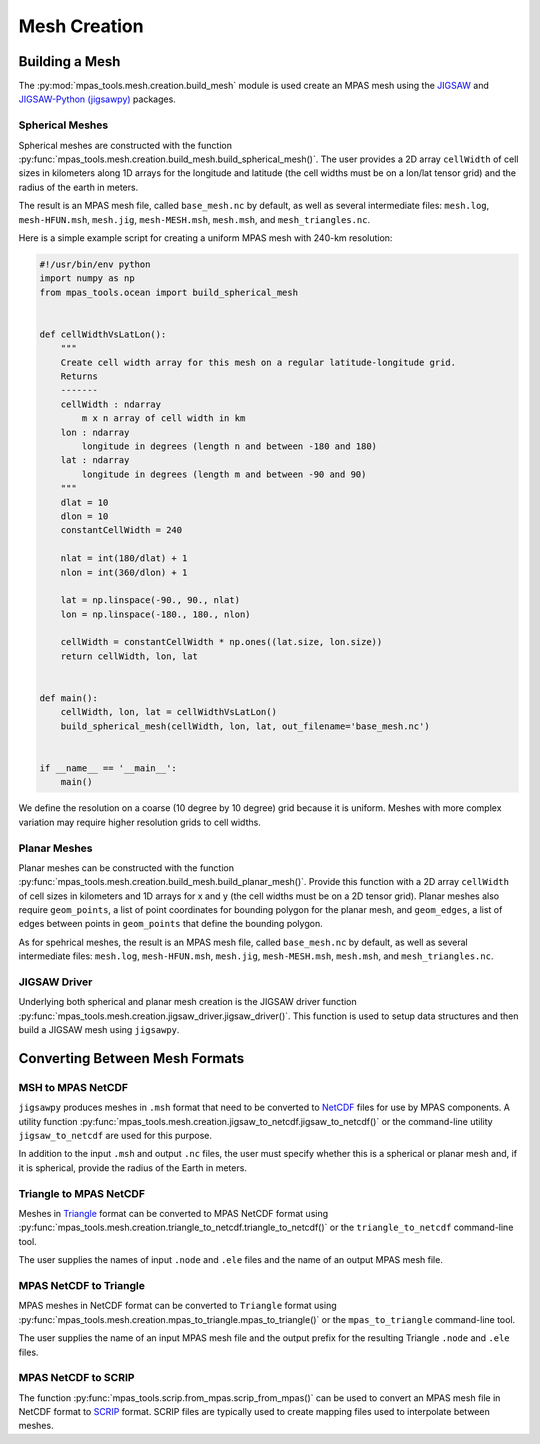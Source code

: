 .. _mesh_creation:

*************
Mesh Creation
*************

Building a Mesh
===============

The :py:mod:`mpas_tools.mesh.creation.build_mesh` module is used
create an MPAS mesh using the `JIGSAW <https://github.com/dengwirda/jigsaw>`_
and `JIGSAW-Python (jigsawpy) <https://github.com/dengwirda/jigsaw-python>`_
packages.


Spherical Meshes
----------------

Spherical meshes are constructed with the function
:py:func:`mpas_tools.mesh.creation.build_mesh.build_spherical_mesh()`.
The user provides a 2D array ``cellWidth`` of cell sizes in kilometers along
1D arrays for the longitude and latitude (the cell widths must be on a lon/lat
tensor grid) and the radius of the earth in meters.

The result is an MPAS mesh file, called ``base_mesh.nc`` by default, as well as
several intermediate files: ``mesh.log``, ``mesh-HFUN.msh``, ``mesh.jig``,
``mesh-MESH.msh``, ``mesh.msh``, and ``mesh_triangles.nc``.

Here is a simple example script for creating a uniform MPAS mesh with 240-km
resolution:

.. code-block:: python

    #!/usr/bin/env python
    import numpy as np
    from mpas_tools.ocean import build_spherical_mesh


    def cellWidthVsLatLon():
        """
        Create cell width array for this mesh on a regular latitude-longitude grid.
        Returns
        -------
        cellWidth : ndarray
            m x n array of cell width in km
        lon : ndarray
            longitude in degrees (length n and between -180 and 180)
        lat : ndarray
            longitude in degrees (length m and between -90 and 90)
        """
        dlat = 10
        dlon = 10
        constantCellWidth = 240

        nlat = int(180/dlat) + 1
        nlon = int(360/dlon) + 1

        lat = np.linspace(-90., 90., nlat)
        lon = np.linspace(-180., 180., nlon)

        cellWidth = constantCellWidth * np.ones((lat.size, lon.size))
        return cellWidth, lon, lat


    def main():
        cellWidth, lon, lat = cellWidthVsLatLon()
        build_spherical_mesh(cellWidth, lon, lat, out_filename='base_mesh.nc')


    if __name__ == '__main__':
        main()

We define the resolution on a coarse (10 degree by 10 degree) grid because it
is uniform.  Meshes with more complex variation may require higher resolution
grids to cell widths.

Planar Meshes
-------------

Planar meshes can be constructed with the function
:py:func:`mpas_tools.mesh.creation.build_mesh.build_planar_mesh()`.  Provide
this function with a 2D array ``cellWidth`` of cell sizes in kilometers and
1D arrays for x and y (the cell widths must be on a 2D tensor grid).  Planar
meshes also require ``geom_points``, a list of point coordinates for bounding
polygon for the planar mesh, and ``geom_edges``, a list of edges between points
in ``geom_points`` that define the bounding polygon.

As for spehrical meshes, the result is an MPAS mesh file, called
``base_mesh.nc`` by default, as well as several intermediate files:
``mesh.log``, ``mesh-HFUN.msh``, ``mesh.jig``, ``mesh-MESH.msh``, ``mesh.msh``,
and ``mesh_triangles.nc``.


JIGSAW Driver
-------------

Underlying both spherical and planar mesh creation is the JIGSAW driver
function :py:func:`mpas_tools.mesh.creation.jigsaw_driver.jigsaw_driver()`.  This
function is used to setup data structures and then build a JIGSAW mesh using
``jigsawpy``.


Converting Between Mesh Formats
===============================

MSH to MPAS NetCDF
------------------

``jigsawpy`` produces meshes in ``.msh`` format that need to be converted to
`NetCDF <https://www.unidata.ucar.edu/software/netcdf/>`_ files for use by MPAS
components.  A utility function
:py:func:`mpas_tools.mesh.creation.jigsaw_to_netcdf.jigsaw_to_netcdf()` or the
command-line utility ``jigsaw_to_netcdf`` are used for this purpose.

In addition to the input ``.msh`` and output ``.nc`` files, the user must
specify whether this is a spherical or planar mesh and, if it is spherical,
provide the radius of the Earth in meters.

Triangle to MPAS NetCDF
-----------------------

Meshes in `Triangle <https://www.cs.cmu.edu/~quake/triangle.html>`_ format
can be converted to MPAS NetCDF format using
:py:func:`mpas_tools.mesh.creation.triangle_to_netcdf.triangle_to_netcdf()` or
the ``triangle_to_netcdf`` command-line tool.

The user supplies the names of input ``.node`` and ``.ele`` files and the
name of an output MPAS mesh file.

MPAS NetCDF to Triangle
-----------------------

MPAS meshes in NetCDF format can be converted to ``Triangle`` format using
:py:func:`mpas_tools.mesh.creation.mpas_to_triangle.mpas_to_triangle()` or
the ``mpas_to_triangle`` command-line tool.

The user supplies the name of an input MPAS mesh file and the output prefix
for the resulting Triangle ``.node`` and ``.ele`` files.

MPAS NetCDF to SCRIP
--------------------

The function :py:func:`mpas_tools.scrip.from_mpas.scrip_from_mpas()` can be
used to convert an MPAS mesh file in NetCDF format to
`SCRIP <http://www.earthsystemmodeling.org/esmf_releases/public/ESMF_5_2_0rp1/ESMF_refdoc/node3.html#SECTION03024000000000000000>`_
format.  SCRIP files are typically used to create mapping files used to
interpolate between meshes.
